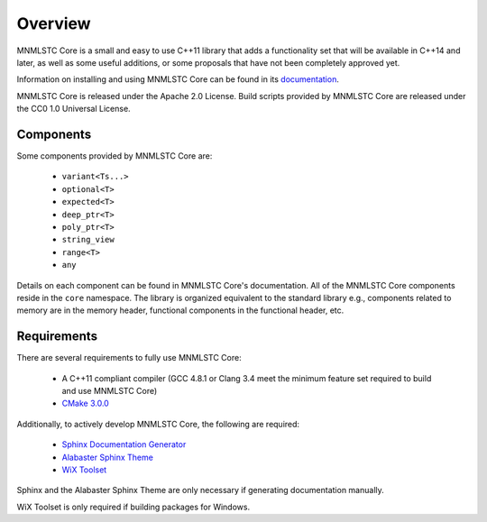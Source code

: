 Overview
========

MNMLSTC Core is a small and easy to use C++11 library that adds a functionality
set that will be available in C++14 and later, as well as some useful
additions, or some proposals that have not been completely approved yet.

Information on installing and using MNMLSTC Core can be found in its
`documentation <http://mnmlstc.github.io/core/>`_.

MNMLSTC Core is released under the Apache 2.0 License.
Build scripts provided by MNMLSTC Core are released under the CC0 1.0 Universal
License.

.. image:: https://travis-ci.org/mnmlstc/core.svg
    :target: https://travis-ci.org/mnmlstc/core

Components
----------

Some components provided by MNMLSTC Core are:

 * ``variant<Ts...>``
 * ``optional<T>``
 * ``expected<T>``
 * ``deep_ptr<T>``
 * ``poly_ptr<T>``
 * ``string_view``
 * ``range<T>``
 * ``any``

Details on each component can be found in MNMLSTC Core's documentation. All of
the MNMLSTC Core components reside in the ``core`` namespace. The library is
organized equivalent to the standard library e.g., components related to memory
are in the memory header, functional components in the functional header, etc.

Requirements
------------

There are several requirements to fully use MNMLSTC Core:

 * A C++11 compliant compiler (GCC 4.8.1 or Clang 3.4 meet the minimum feature
   set required to build and use MNMLSTC Core)
 * `CMake 3.0.0 <http://cmake.org>`_

Additionally, to actively develop MNMLSTC Core, the following are required:

 * `Sphinx Documentation Generator <http://sphinx-doc.org>`_
 * `Alabaster Sphinx Theme <https://github.com/bitprophet/alabaster>`_
 * `WiX Toolset <http://wixtoolset.org>`_

Sphinx and the Alabaster Sphinx Theme are only necessary if generating
documentation manually.

WiX Toolset is only required if building packages for Windows.
